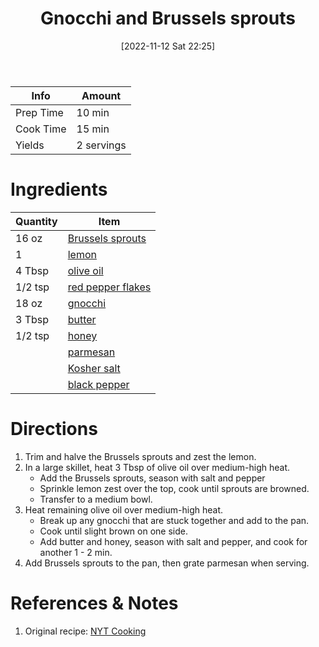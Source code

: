 :PROPERTIES:
:ID:       749d6fbe-8e77-4e23-bf06-3c1eb1f2eeb1
:END:
#+TITLE: Gnocchi and Brussels sprouts
#+DATE: [2022-11-12 Sat 22:25]
#+LAST_MODIFIED: [2022-11-12 Sat 22:55]
#+FILETAGS: :recipes:

| Info      | Amount     |
|-----------+------------|
| Prep Time | 10 min     |
| Cook Time | 15 min     |
| Yields    | 2 servings |

* Ingredients

  | Quantity | Item              |
  |----------+-------------------|
  | 16 oz    | [[id:9fe71d5b-9abd-4ca2-94fe-7a824fa96383][Brussels sprouts]]  |
  | 1        | [[id:3bf1d509-27e0-42f6-a975-be224e071ba7][lemon]]             |
  | 4 Tbsp   | [[id:a3cbe672-676d-4ce9-b3d5-2ab7cdef6810][olive oil]]         |
  | 1/2 tsp  | [[id:f19e1410-5db4-4f98-ae57-a40c7cec7912][red pepper flakes]] |
  | 18 oz    | [[id:5c4a5548-b5e7-4b9e-86ba-8915143c1c56][gnocchi]]           |
  | 3 Tbsp   | [[id:c2560014-7e89-4ef5-a628-378773b307e5][butter]]            |
  | 1/2 tsp  | [[id:257897fc-30ec-4477-aa93-abff6398d8c1][honey]]             |
  |          | [[id:08ead7d8-5abe-4541-b18f-b68d991083a0][parmesan]]          |
  |          | [[id:026747d6-33c9-43c8-9d71-e201ed476116][Kosher salt]]       |
  |          | [[id:68516e6c-ad08-45fd-852b-ba45ce50a68b][black pepper]]      |

* Directions

  1. Trim and halve the Brussels sprouts and zest the lemon.
  2. In a large skillet, heat 3 Tbsp of olive oil over medium-high heat.
	 - Add the Brussels sprouts, season with salt and pepper
	 - Sprinkle lemon zest over the top, cook until sprouts are browned.
	 - Transfer to a medium bowl.
  3. Heat remaining olive oil over medium-high heat.
	 - Break up any gnocchi that are stuck together and add to the pan.
	 - Cook until slight brown on one side.
	 - Add butter and honey, season with salt and pepper, and cook for another 1 - 2 min.
  4. Add Brussels sprouts to the pan, then grate parmesan when serving.

* References & Notes

  1. Original recipe: [[https://cooking.nytimes.com/recipes/1020453-crisp-gnocchi-with-brussels-sprouts-and-brown-butter][NYT Cooking]]

